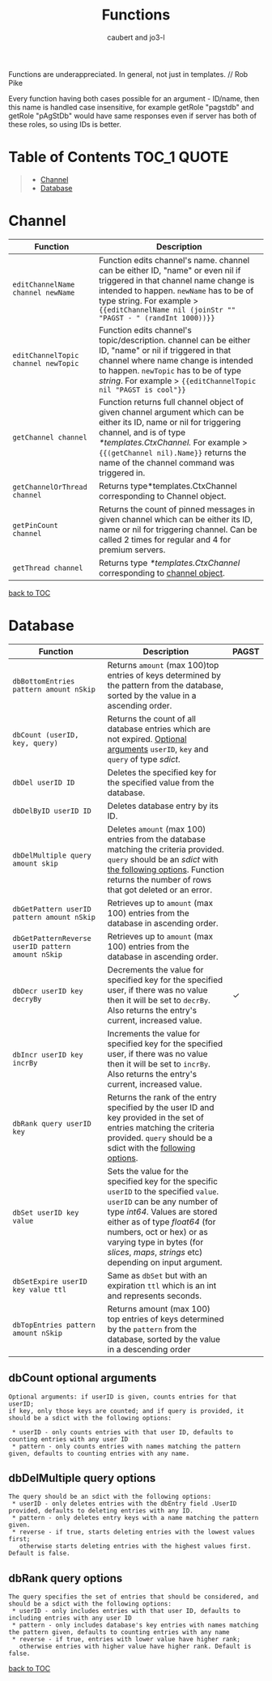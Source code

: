 #+TITLE: Functions
#+AUTHOR: caubert and jo3-l
Functions are underappreciated. In general, not just in templates. // Rob Pike

Every function having both cases possible for an argument - ID\slash{}name, then this name is handled case insensitive, for example getRole "pagstdb" and getRole "pAgStDb" would have same responses even if server has both of these roles, so using IDs is better.

* Table of Contents :TOC_1:QUOTE:
:PROPERTIES:
:CUSTOM_ID: table-of-contents
:END:
#+BEGIN_QUOTE
- [[#channel][Channel]]
- [[#database][Database]]
#+END_QUOTE

* Channel
|-------------------------------------+----------------------------------------------------------------------------------------------------------------------------------------------------------------------------------------------------------------------------------------------------------------------------|
| Function                            | Description                                                                                                                                                                                                                                                                |
|-------------------------------------+----------------------------------------------------------------------------------------------------------------------------------------------------------------------------------------------------------------------------------------------------------------------------|
| ~editChannelName channel newName~   | Function edits channel's name. channel can be either ID, "name" or even nil if triggered in that channel name change is intended to happen. ~newName~ has to be of type string. For example  > ~{{editChannelName nil (joinStr "" "PAGST - " (randInt 1000))}}~            |
| ~editChannelTopic channel newTopic~ | Function edits channel's topic\slash{}description. channel can be either ID, "name" or nil if triggered in that channel where name change is intended to happen.  ~newTopic~ has to be of type /string/. For example > ~{{editChannelTopic nil "PAGST is cool"}}~          |
| ~getChannel channel~                | Function returns full channel object of given channel argument which can be either its ID, name or nil for triggering channel, and is of type /*templates.CtxChannel./ For example > ~{{(getChannel nil).Name}}~ returns the name of the channel command was triggered in. |
| ~getChannelOrThread channel~        | Returns type*templates.CtxChannel corresponding to Channel object.                                                                                                                                                                                                         |
| ~getPinCount channel~               | Returns the count of pinned messages in given channel which can be either its ID, name or nil for triggering channel. Can be called 2 times for regular and 4 for premium servers.                                                                                         |
| ~getThread channel~                 | Returns type /*templates.CtxChannel/ corresponding to [[file:templates.org::#channel][channel object]].                                                                                                                                                                                                      |
[[#table-of-contents][back to TOC]]
* Database
|---------------------------------------------------+-------------------------------------------------------------------------------------------------------------------------------------------------------------------------------------------------------------------------------------------------------------------------------------------------------------+------------|
| Function                                          | Description                                                                                                                                                                                                                                                                                                 | PAGST      |
|---------------------------------------------------+-------------------------------------------------------------------------------------------------------------------------------------------------------------------------------------------------------------------------------------------------------------------------------------------------------------+------------|
| ~dbBottomEntries pattern amount nSkip~            | Returns ~amount~ (max 100)top entries of keys determined by the pattern from the database, sorted by the value in a ascending order.                                                                                                                                                                        |            |
| ~dbCount (userID, key, query)~                    | Returns the count of all database entries which are not expired. [[#dbcount-optional-arguments][Optional arguments]] ~userID~, ~key~ and ~query~ of type /sdict/.                                                                                                                                                                            |            |
| ~dbDel userID ID~                                 | Deletes the specified key for the specified value from the database.                                                                                                                                                                                                                                        |            |
| ~dbDelByID userID ID~                             | Deletes database entry by its ID.                                                                                                                                                                                                                                                                           |            |
| ~dbDelMultiple query amount skip~                 | Deletes ~amount~ (max 100) entries from the database matching the criteria provided. ~query~ should be an /sdict/ with [[#dbDelMultiple-query-options][the following options]]. Function returns the number of rows that got deleted or an error.                                                                                             |            |
| ~dbGetPattern userID pattern amount nSkip~        | Retrieves up to ~amount~ (max 100) entries from the database in ascending order.                                                                                                                                                                                                                            |            |
| ~dbGetPatternReverse userID pattern amount nSkip~ | Retrieves up to ~amount~ (max 100) entries from the database in ascending order.                                                                                                                                                                                                                            |            |
| ~dbDecr userID key decryBy~                       | Decrements the value for specified key for the specified user, if there was no value then it will be set to ~decrBy~. Also returns the entry's current, increased value.                                                                                                                                    | \checkmark |
| ~dbIncr userID key incrBy~                        | Increments the value for specified key for the specified user, if there was no value then it will be set to ~incrBy~. Also returns the entry's current, increased value.                                                                                                                                    |            |
| ~dbRank query userID key~                         | Returns the rank of the entry specified by the user ID and key provided in the set of entries matching the criteria provided. ~query~ should be a sdict with the [[#dbrank-query-options][following options]].                                                                                                                         |            |
| ~dbSet userID key value~                          | Sets the value for the specified key for the specific ~userID~ to the specified ~value~. ~userID~ can be any number of type /int64/. Values are stored either as of type /float64/ (for numbers, oct or hex) or as varying type in bytes (for /slices/, /maps/, /strings/ etc) depending on input argument. |            |
| ~dbSetExpire userID key value ttl~                | Same as ~dbSet~ but with an expiration ~ttl~ which is an int and represents seconds.                                                                                                                                                                                                                        |            |
| ~dbTopEntries pattern amount nSkip~               | Returns amount (max 100) top entries of keys determined by the ~pattern~ from the database, sorted by the value in a descending order                                                                                                                                                                       |            |

** dbCount optional arguments
#+begin_src
Optional arguments: if userID is given, counts entries for that userID;
if key, only those keys are counted; and if query is provided, it should be a sdict with the following options:

 * userID - only counts entries with that user ID, defaults to counting entries with any user ID
 * pattern - only counts entries with names matching the pattern given, defaults to counting entries with any name.
#+end_src
** dbDelMultiple query options
#+begin_src
The query should be an sdict with the following options:
 * userID - only deletes entries with the dbEntry field .UserID provided, defaults to deleting entries with any ID.
 * pattern - only deletes entry keys with a name matching the pattern given.
 * reverse - if true, starts deleting entries with the lowest values first;
   otherwise starts deleting entries with the highest values first. Default is false.
#+end_src
** dbRank query options
#+begin_src
The query specifies the set of entries that should be considered, and should be a sdict with the following options:
 * userID - only includes entries with that user ID, defaults to including entries with any user ID
 * pattern - only includes database's key entries with names matching the pattern given, defaults to counting entries with any name
 * reverse - if true, entries with lower value have higher rank;
   otherwise entries with higher value have higher rank. Default is false.
#+end_src
[[#table-of-contents][back to TOC]]
